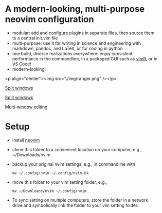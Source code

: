 * A modern-looking, multi-purpose neovim configuration

- modular: add and configure plugins in separate files, then source them to a central init.vim file
- multi-purpose: use it for writing in science and engineering with markdown, pandoc, and LaTeX, or for coding in python
- one build, diverse realizations everywhere: enjoy consistent performance in the commandline, in a packaged GUI such as [[https://github.com/qvacua/vimr][vimR]], or in [[https://github.com/asvetliakov/vscode-neovim][VS Code]]!
- modern-looking:

<p align="center"><img src="./img/ranger.png" /></p>

  [[./img/ranger.png][Split windows]]

  [[./img/split window.jpg][Split windows]]

  [[./img/split window 3.jpg][Multi-window editing]]

* Setup

- install [[https://neovim.io][neovim]]
- clone this folder to a convenient location on your computer, e.g., ~/Downloads/nvim
- backup your original nvim settings, e.g., in commandline with
  #+begin_src shell
  mv ~/.config/nvim ~/.config/nvim-bk
  #+end_src
- move this folder to your vim setting folder, e.g.,
    #+begin_src shell
    mv ~/Downloads/nvim ~/.config/nvim
    #+end_src
- To sync setting on multiple computers, store the folder in a network drive and symbolically link the folder to your vim setting folder.
